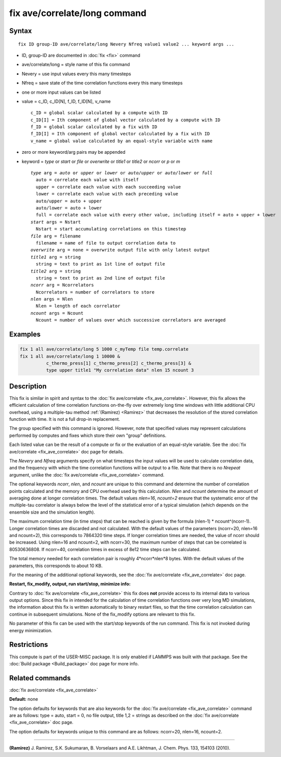 .. index:: fix ave/correlate/long

fix ave/correlate/long command
==============================

Syntax
""""""

.. parsed-literal::

   fix ID group-ID ave/correlate/long Nevery Nfreq value1 value2 ... keyword args ...

* ID, group-ID are documented in :doc:`fix <fix>` command
* ave/correlate/long = style name of this fix command
* Nevery = use input values every this many timesteps
* Nfreq = save state of the time correlation functions every this many timesteps
* one or more input values can be listed
* value = c\_ID, c\_ID[N], f\_ID, f\_ID[N], v\_name

  .. parsed-literal::

       c_ID = global scalar calculated by a compute with ID
       c_ID[I] = Ith component of global vector calculated by a compute with ID
       f_ID = global scalar calculated by a fix with ID
       f_ID[I] = Ith component of global vector calculated by a fix with ID
       v_name = global value calculated by an equal-style variable with name

* zero or more keyword/arg pairs may be appended
* keyword = *type* or *start* or *file* or *overwrite* or *title1* or *title2* or *ncorr* or *p* or *m*

  .. parsed-literal::

       *type* arg = *auto* or *upper* or *lower* or *auto/upper* or *auto/lower* or *full*
         auto = correlate each value with itself
         upper = correlate each value with each succeeding value
         lower = correlate each value with each preceding value
         auto/upper = auto + upper
         auto/lower = auto + lower
         full = correlate each value with every other value, including itself = auto + upper + lower
       *start* args = Nstart
         Nstart = start accumulating correlations on this timestep
       *file* arg = filename
         filename = name of file to output correlation data to
       *overwrite* arg = none = overwrite output file with only latest output
       *title1* arg = string
         string = text to print as 1st line of output file
       *title2* arg = string
         string = text to print as 2nd line of output file
       *ncorr* arg = Ncorrelators
         Ncorrelators = number of correlators to store
       *nlen* args = Nlen
         Nlen = length of each correlator
       *ncount* args = Ncount
         Ncount = number of values over which successive correlators are averaged

Examples
""""""""

.. code-block:: LAMMPS

   fix 1 all ave/correlate/long 5 1000 c_myTemp file temp.correlate
   fix 1 all ave/correlate/long 1 10000 &
             c_thermo_press[1] c_thermo_press[2] c_thermo_press[3] &
             type upper title1 "My correlation data" nlen 15 ncount 3

Description
"""""""""""

This fix is similar in spirit and syntax to the :doc:`fix ave/correlate <fix_ave_correlate>`.
However, this fix allows the efficient calculation of time correlation
functions on-the-fly over extremely long time windows with little
additional CPU overhead, using a multiple-tau method
:ref:`(Ramirez) <Ramirez>` that decreases the resolution of the stored
correlation function with time.  It is not a full drop-in replacement.

The group specified with this command is ignored.  However, note that
specified values may represent calculations performed by computes and
fixes which store their own "group" definitions.

Each listed value can be the result of a compute or fix or the
evaluation of an equal-style variable. See the :doc:`fix ave/correlate <fix_ave_correlate>` doc page for details.

The *Nevery* and *Nfreq* arguments specify on what timesteps the input
values will be used to calculate correlation data, and the frequency
with which the time correlation functions will be output to a file.
Note that there is no *Nrepeat* argument, unlike the :doc:`fix ave/correlate <fix_ave_correlate>` command.

The optional keywords *ncorr*\ , *nlen*\ , and *ncount* are unique to this
command and determine the number of correlation points calculated and
the memory and CPU overhead used by this calculation. *Nlen* and
*ncount* determine the amount of averaging done at longer correlation
times.  The default values *nlen=16*\ , *ncount=2* ensure that the
systematic error of the multiple-tau correlator is always below the
level of the statistical error of a typical simulation (which depends
on the ensemble size and the simulation length).

The maximum correlation time (in time steps) that can be reached is
given by the formula (nlen-1) \* ncount\^(ncorr-1).  Longer correlation
times are discarded and not calculated.  With the default values of
the parameters (ncorr=20, nlen=16 and ncount=2), this corresponds to
7864320 time steps.  If longer correlation times are needed, the value
of ncorr should be increased. Using nlen=16 and ncount=2, with
ncorr=30, the maximum number of steps that can be correlated is
80530636808.  If ncorr=40, correlation times in excess of 8e12 time
steps can be calculated.

The total memory needed for each correlation pair is roughly
4\*ncorr\*nlen\*8 bytes. With the default values of the parameters, this
corresponds to about 10 KB.

For the meaning of the additional optional keywords, see the :doc:`fix ave/correlate <fix_ave_correlate>` doc page.

**Restart, fix\_modify, output, run start/stop, minimize info:**

Contrary to :doc:`fix ave/correlate <fix_ave_correlate>` this fix
does **not** provide access to its internal data to various output
options. Since this fix in intended for the calculation of time
correlation functions over very long MD simulations, the information
about this fix is written automatically to binary restart files, so
that the time correlation calculation can continue in subsequent
simulations. None of the fix\_modify options are relevant to this fix.

No parameter of this fix can be used with the start/stop keywords of
the run command. This fix is not invoked during energy minimization.

Restrictions
""""""""""""

This compute is part of the USER-MISC package.  It is only enabled if
LAMMPS was built with that package.  See the :doc:`Build package <Build_package>` doc page for more info.

Related commands
""""""""""""""""

:doc:`fix ave/correlate <fix_ave_correlate>`

**Default:** none

The option defaults for keywords that are also keywords for the :doc:`fix ave/correlate <fix_ave_correlate>` command are as follows: type =
auto, start = 0, no file output, title 1,2 = strings as described on
the :doc:`fix ave/correlate <fix_ave_correlate>` doc page.

The option defaults for keywords unique to this command are as
follows: ncorr=20, nlen=16, ncount=2.

----------

.. _Ramirez:

**(Ramirez)** J. Ramirez, S.K. Sukumaran, B. Vorselaars and
A.E. Likhtman, J. Chem. Phys. 133, 154103 (2010).
